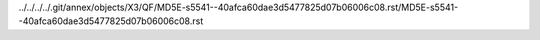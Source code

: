 ../../../../.git/annex/objects/X3/QF/MD5E-s5541--40afca60dae3d5477825d07b06006c08.rst/MD5E-s5541--40afca60dae3d5477825d07b06006c08.rst